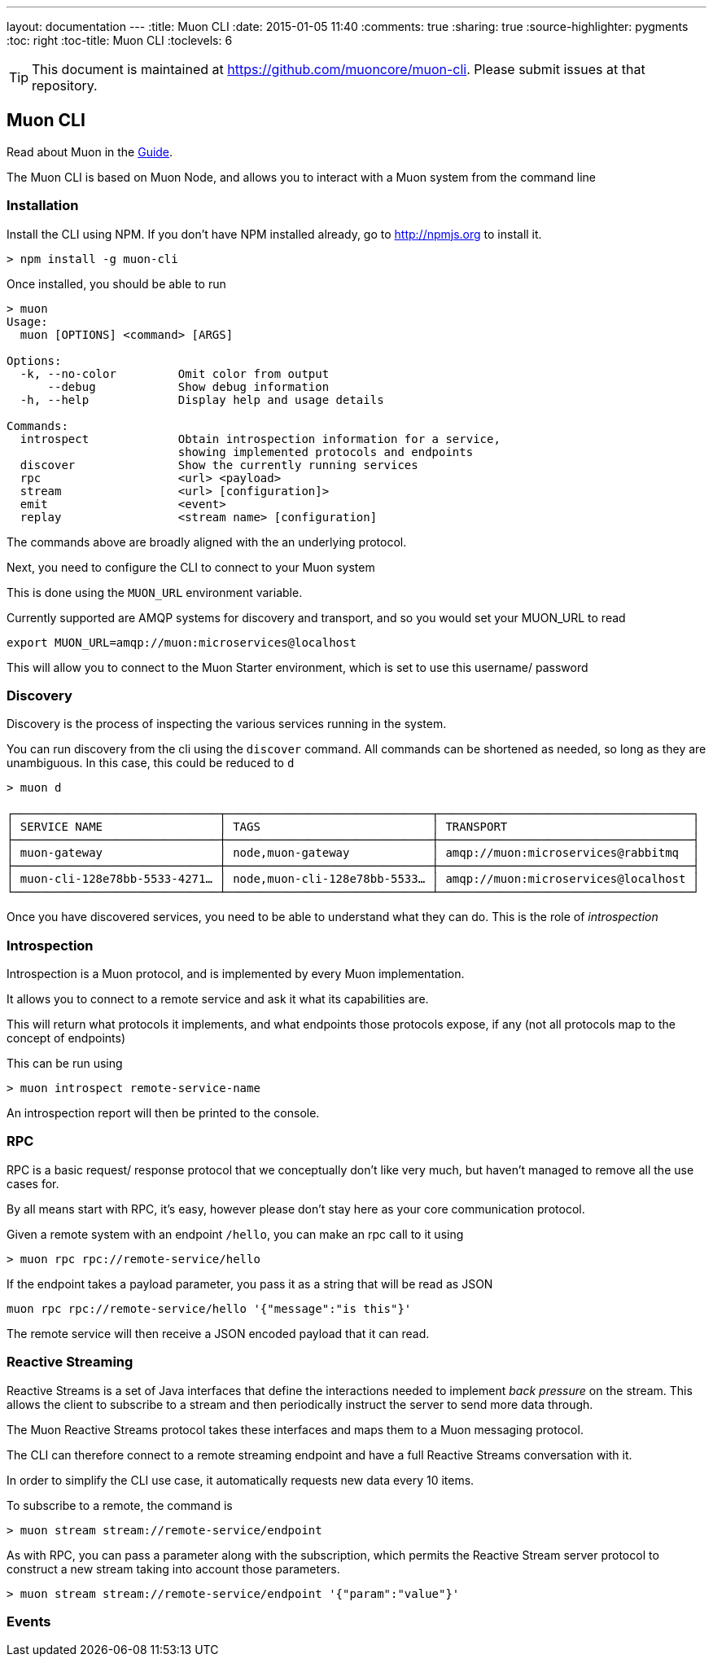 ---
layout: documentation
---
:title: Muon CLI
:date: 2015-01-05 11:40
:comments: true
:sharing: true
:source-highlighter: pygments
:toc: right
:toc-title: Muon CLI
:toclevels: 6

:includedir: .
ifdef::env-doc[]
:includedir: submodules/cli/doc
endif::[]

TIP: This document is maintained at https://github.com/muoncore/muon-cli.
Please submit issues at that repository.

## Muon CLI

Read about Muon in the link:/guide[Guide].

The Muon CLI is based on Muon Node, and allows you to interact with a Muon system from the command line

### Installation

Install the CLI using NPM. If you don't have NPM installed already, go to http://npmjs.org to install it.

```bash
> npm install -g muon-cli
```

Once installed, you should be able to run

```
> muon
Usage:
  muon [OPTIONS] <command> [ARGS]

Options:
  -k, --no-color         Omit color from output
      --debug            Show debug information
  -h, --help             Display help and usage details

Commands:
  introspect             Obtain introspection information for a service,
                         showing implemented protocols and endpoints
  discover               Show the currently running services
  rpc                    <url> <payload>
  stream                 <url> [configuration]>
  emit                   <event>
  replay                 <stream name> [configuration]

```

The commands above are broadly aligned with the an underlying protocol.

Next, you need to configure the CLI to connect to your Muon system

This is done using the `MUON_URL` environment variable.

Currently supported are AMQP systems for discovery and transport, and so you would set your MUON_URL to read

```
export MUON_URL=amqp://muon:microservices@localhost
```

This will allow you to connect to the Muon Starter environment, which is set to use this username/ password

### Discovery

Discovery is the process of inspecting the various services running in the system.

You can run discovery from the cli using the `discover` command. All commands can be shortened as needed,
so long as they are unambiguous. In this case, this could be reduced to `d`

```
> muon d

┌──────────────────────────────┬──────────────────────────────┬─────────────────────────────────────┐
│ SERVICE NAME                 │ TAGS                         │ TRANSPORT                           │
├──────────────────────────────┼──────────────────────────────┼─────────────────────────────────────┤
│ muon-gateway                 │ node,muon-gateway            │ amqp://muon:microservices@rabbitmq  │
├──────────────────────────────┼──────────────────────────────┼─────────────────────────────────────┤
│ muon-cli-128e78bb-5533-4271… │ node,muon-cli-128e78bb-5533… │ amqp://muon:microservices@localhost │
└──────────────────────────────┴──────────────────────────────┴─────────────────────────────────────┘
```

Once you have discovered services, you need to be able to understand what they can do. This is the role of
_introspection_

### Introspection

Introspection is a Muon protocol, and is implemented by every Muon implementation.

It allows you to connect to a remote service and ask it what its capabilities are.

This will return what protocols it implements, and what endpoints those protocols expose, if any
(not all protocols map to the concept of endpoints)

This can be run using

```
> muon introspect remote-service-name
```

An introspection report will then be printed to the console.

### RPC

RPC is a basic request/ response protocol that we conceptually don't like very much, but haven't
managed to remove all the use cases for.

By all means start with RPC, it's easy, however please don't stay here as your core communication
 protocol.

Given a remote system with an endpoint `/hello`, you can make an rpc call to it using

```
> muon rpc rpc://remote-service/hello
```

If the endpoint takes a payload parameter, you pass it as a string that will be read as JSON

```
muon rpc rpc://remote-service/hello '{"message":"is this"}'
```

The remote service will then receive a JSON encoded payload that it can read.

### Reactive Streaming

Reactive Streams is a set of Java interfaces that define the interactions needed to implement
_back pressure_ on the stream. This allows the client to subscribe to a stream and then periodically instruct
the server to send more data through.

The Muon Reactive Streams protocol takes these interfaces and maps them to a Muon messaging protocol.

The CLI can therefore connect to a remote streaming endpoint and have a full Reactive Streams
conversation with it.

In order to simplify the CLI use case, it automatically requests new data every 10 items.

To subscribe to a remote, the command is

```bash
> muon stream stream://remote-service/endpoint
```

As with RPC, you can pass a parameter along with the subscription, which permits the Reactive Stream
server protocol to construct a new stream taking into account those parameters.

```bash
> muon stream stream://remote-service/endpoint '{"param":"value"}'
```

### Events

